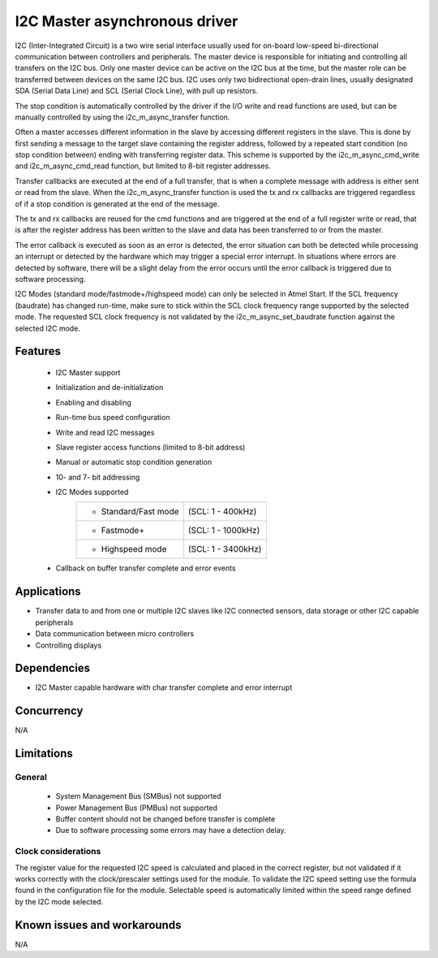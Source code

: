 ==============================
I2C Master asynchronous driver
==============================

I2C (Inter-Integrated Circuit) is a two wire serial interface usually used
for on-board low-speed bi-directional communication between controllers and
peripherals. The master device is responsible for initiating and controlling
all transfers on the I2C bus. Only one master device can be active on the I2C
bus at the time, but the master role can be transferred between devices on the
same I2C bus. I2C uses only two bidirectional open-drain lines, usually
designated SDA (Serial Data Line) and SCL (Serial Clock Line), with pull up
resistors.

The stop condition is automatically controlled by the driver if the I/O write and
read functions are used, but can be manually controlled by using the
i2c_m_async_transfer function.

Often a master accesses different information in the slave by accessing
different registers in the slave. This is done by first sending a message to
the target slave containing the register address, followed by a repeated start
condition (no stop condition between) ending with transferring register data.
This scheme is supported by the i2c_m_async_cmd_write and i2c_m_async_cmd_read
function, but limited to 8-bit register addresses.

Transfer callbacks are executed at the end of a full transfer, that is when
a complete message with address is either sent or read from the slave. When the
i2c_m_async_transfer function is used the tx and rx callbacks are triggered
regardless of if a stop condition is generated at the end of the message.

The tx and rx callbacks are reused for the cmd functions and are triggered at
the end of a full register write or read, that is after the register address has
been written to the slave and data has been transferred to or from the master.

The error callback is executed as soon as an error is detected, the error
situation can both be detected while processing an interrupt or detected by
the hardware which may trigger a special error interrupt. In situations where
errors are detected by software, there will be a slight delay from the error
occurs until the error callback is triggered due to software processing.

I2C Modes (standard mode/fastmode+/highspeed mode) can only be selected in
Atmel Start. If the SCL frequency (baudrate) has changed run-time, make sure to
stick within the SCL clock frequency range supported by the selected mode.
The requested SCL clock frequency is not validated by the
i2c_m_async_set_baudrate function against the selected I2C mode.

Features
--------

	* I2C Master support
	* Initialization and de-initialization
	* Enabling and disabling
	* Run-time bus speed configuration
	* Write and read I2C messages
	* Slave register access functions (limited to 8-bit address)
	* Manual or automatic stop condition generation
	* 10- and 7- bit addressing
	* I2C Modes supported
	       +----------------------+-------------------+
	       |* Standard/Fast mode  | (SCL: 1 - 400kHz) |
	       +----------------------+-------------------+
	       |* Fastmode+           | (SCL: 1 - 1000kHz)|
	       +----------------------+-------------------+
	       |* Highspeed mode      | (SCL: 1 - 3400kHz)|
	       +----------------------+-------------------+
	* Callback on buffer transfer complete and error events

Applications
------------

* Transfer data to and from one or multiple I2C slaves like I2C connected sensors, data storage or other I2C capable peripherals
* Data communication between micro controllers
* Controlling displays

Dependencies
------------

* I2C Master capable hardware with char transfer complete and error interrupt

Concurrency
-----------

N/A

Limitations
-----------

General
^^^^^^^

	* System Management Bus (SMBus) not supported
	* Power Management Bus (PMBus) not supported
	* Buffer content should not be changed before transfer is complete
	* Due to software processing some errors may have a detection delay.

Clock considerations
^^^^^^^^^^^^^^^^^^^^

The register value for the requested I2C speed is calculated and placed in the
correct register, but not validated if it works correctly with the
clock/prescaler settings used for the module. To validate the I2C speed
setting use the formula found in the configuration file for the module.
Selectable speed is automatically limited within the speed range defined by
the I2C mode selected.

Known issues and workarounds
----------------------------

N/A


